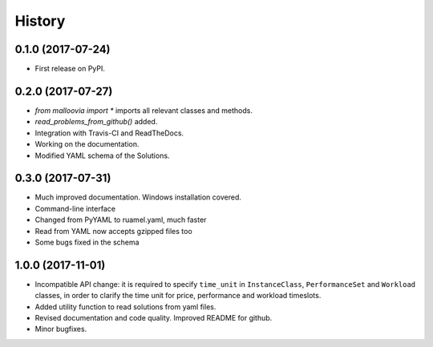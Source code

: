 =======
History
=======

0.1.0 (2017-07-24)
------------------

* First release on PyPI.

0.2.0 (2017-07-27)
------------------

* `from malloovia import *` imports all relevant classes and methods.
* `read_problems_from_github()` added.
* Integration with Travis-CI and ReadTheDocs.
* Working on the documentation.
* Modified YAML schema of the Solutions.

0.3.0 (2017-07-31)
------------------

* Much improved documentation. Windows installation covered.
* Command-line interface
* Changed from PyYAML to ruamel.yaml, much faster
* Read from YAML now accepts gzipped files too
* Some bugs fixed in the schema

1.0.0 (2017-11-01)
------------------

* Incompatible API change: it is required to specify ``time_unit`` in
  ``InstanceClass``, ``PerformanceSet`` and ``Workload`` classes, in order to
  clarify the time unit for price, performance and workload timeslots.
* Added utility function to read solutions from yaml files.
* Revised documentation and code quality. Improved README for github.
* Minor bugfixes.
